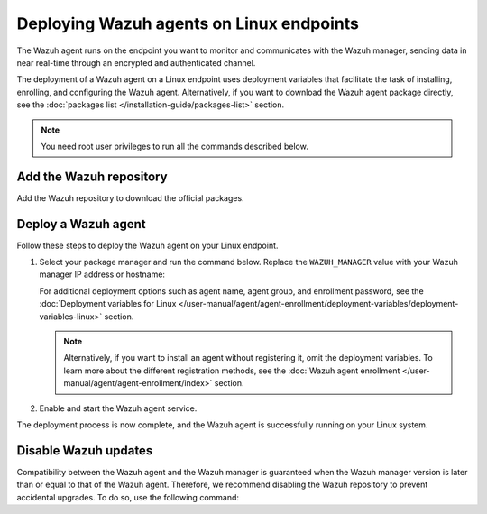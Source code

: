 .. Copyright (C) 2015, Wazuh, Inc.

.. meta::
  :description: Learn how to deploy the Wazuh agent on Linux with deployment variables that facilitate the task of installing, registering, and configuring the agent.

Deploying Wazuh agents on Linux endpoints
=========================================

The Wazuh agent runs on the endpoint you want to monitor and communicates with the Wazuh manager, sending data in near real-time through an encrypted and authenticated channel.

The deployment of a Wazuh agent on a Linux endpoint uses deployment variables that facilitate the task of installing, enrolling, and configuring the Wazuh agent. Alternatively, if you want to download the Wazuh agent package directly, see the :doc:`packages list </installation-guide/packages-list>` section.

.. note:: You need root user privileges to run all the commands described below.

.. _agent-installation-add-wazuh-repository:

Add the Wazuh repository
-------------------------

Add the Wazuh repository to download the official packages.

.. tabs::

   .. group-tab:: APT

      .. include:: /_templates/installations/wazuh/deb/add_repository.rst

   .. group-tab:: Yum

      .. include:: /_templates/installations/wazuh/yum/add_repository.rst

   .. group-tab:: DNF

      .. include:: /_templates/installations/wazuh/dnf/add_repository.rst

   .. group-tab:: ZYpp

      .. include:: /_templates/installations/wazuh/zypp/add_repository.rst

Deploy a Wazuh agent
--------------------

Follow these steps to deploy the Wazuh agent on your Linux endpoint.

#. Select your package manager and run the command below. Replace the ``WAZUH_MANAGER`` value with your Wazuh manager IP address or hostname:

   .. tabs::

      .. group-tab:: APT

         .. code-block:: console

            # WAZUH_MANAGER="10.0.0.2" apt-get install wazuh-agent|WAZUH_AGENT_DEB_PKG_INSTALL|

      .. group-tab:: Yum

         .. code-block:: console

            # WAZUH_MANAGER="10.0.0.2" yum install wazuh-agent|WAZUH_AGENT_RPM_PKG_INSTALL|

      .. group-tab:: DNF

         .. code-block:: console

            # WAZUH_MANAGER="10.0.0.2" dnf install wazuh-agent|WAZUH_AGENT_RPM_PKG_INSTALL|

      .. group-tab:: ZYpp

         .. code-block:: console

            # WAZUH_MANAGER="10.0.0.2" zypper install wazuh-agent|WAZUH_AGENT_ZYPP_PKG_INSTALL|

   For additional deployment options such as agent name, agent group, and enrollment password, see the :doc:`Deployment variables for Linux </user-manual/agent/agent-enrollment/deployment-variables/deployment-variables-linux>` section.

   .. note::

      Alternatively, if you want to install an agent without registering it, omit the deployment variables. To learn more about the different registration methods, see the :doc:`Wazuh agent enrollment </user-manual/agent/agent-enrollment/index>` section.

#. Enable and start the Wazuh agent service.

   .. include:: ../../_templates/installations/wazuh/common/enable_wazuh_agent_service.rst

The deployment process is now complete, and the Wazuh agent is successfully running on your Linux system.

Disable Wazuh updates
---------------------

Compatibility between the Wazuh agent and the Wazuh manager is guaranteed when the Wazuh manager version is later than or equal to that of the Wazuh agent. Therefore, we recommend disabling the Wazuh repository to prevent accidental upgrades. To do so, use the following command:

.. tabs::

   .. group-tab:: APT

      .. include:: /_templates/installations/wazuh/deb/disabling_repository.rst

   .. group-tab:: Yum

      .. include:: /_templates/installations/wazuh/yum/disabling_repository.rst

   .. group-tab:: DNF

      .. include:: /_templates/installations/wazuh/dnf/disabling_repository.rst

   .. group-tab:: ZYpp

      .. include:: /_templates/installations/wazuh/zypp/disabling_repository.rst
